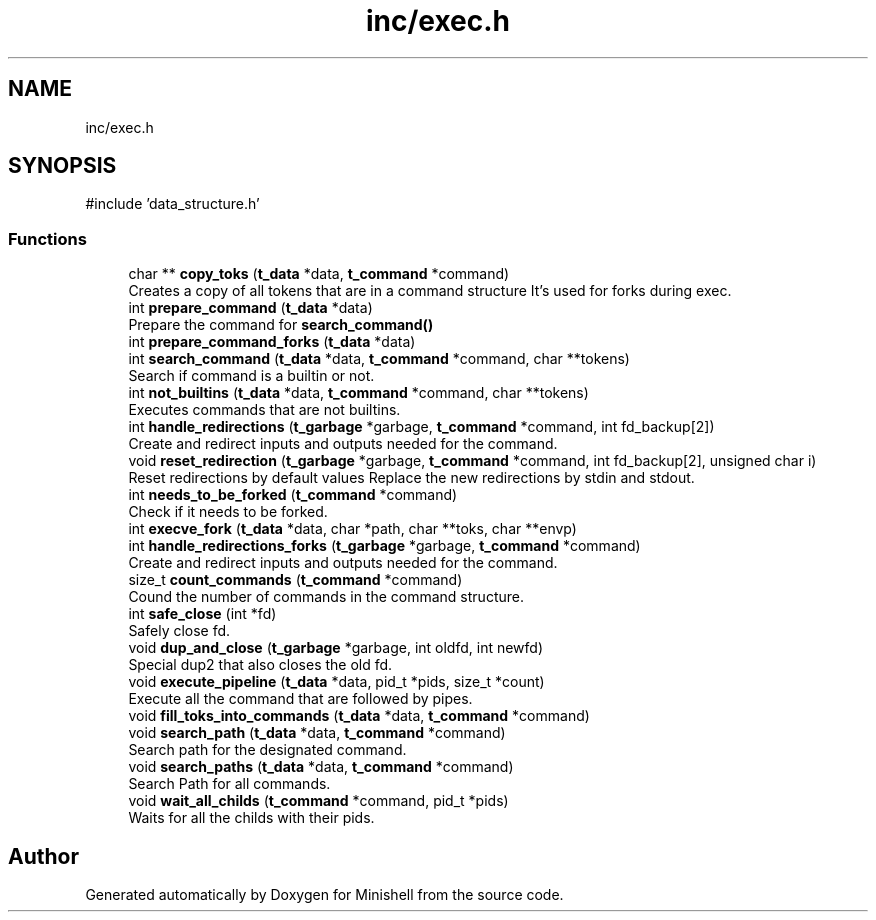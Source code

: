 .TH "inc/exec.h" 3 "Minishell" \" -*- nroff -*-
.ad l
.nh
.SH NAME
inc/exec.h
.SH SYNOPSIS
.br
.PP
\fR#include 'data_structure\&.h'\fP
.br

.SS "Functions"

.in +1c
.ti -1c
.RI "char ** \fBcopy_toks\fP (\fBt_data\fP *data, \fBt_command\fP *command)"
.br
.RI "Creates a copy of all tokens that are in a command structure It's used for forks during exec\&. "
.ti -1c
.RI "int \fBprepare_command\fP (\fBt_data\fP *data)"
.br
.RI "Prepare the command for \fBsearch_command()\fP "
.ti -1c
.RI "int \fBprepare_command_forks\fP (\fBt_data\fP *data)"
.br
.ti -1c
.RI "int \fBsearch_command\fP (\fBt_data\fP *data, \fBt_command\fP *command, char **tokens)"
.br
.RI "Search if command is a builtin or not\&. "
.ti -1c
.RI "int \fBnot_builtins\fP (\fBt_data\fP *data, \fBt_command\fP *command, char **tokens)"
.br
.RI "Executes commands that are not builtins\&. "
.ti -1c
.RI "int \fBhandle_redirections\fP (\fBt_garbage\fP *garbage, \fBt_command\fP *command, int fd_backup[2])"
.br
.RI "Create and redirect inputs and outputs needed for the command\&. "
.ti -1c
.RI "void \fBreset_redirection\fP (\fBt_garbage\fP *garbage, \fBt_command\fP *command, int fd_backup[2], unsigned char i)"
.br
.RI "Reset redirections by default values Replace the new redirections by stdin and stdout\&. "
.ti -1c
.RI "int \fBneeds_to_be_forked\fP (\fBt_command\fP *command)"
.br
.RI "Check if it needs to be forked\&. "
.ti -1c
.RI "int \fBexecve_fork\fP (\fBt_data\fP *data, char *path, char **toks, char **envp)"
.br
.ti -1c
.RI "int \fBhandle_redirections_forks\fP (\fBt_garbage\fP *garbage, \fBt_command\fP *command)"
.br
.RI "Create and redirect inputs and outputs needed for the command\&. "
.ti -1c
.RI "size_t \fBcount_commands\fP (\fBt_command\fP *command)"
.br
.RI "Cound the number of commands in the command structure\&. "
.ti -1c
.RI "int \fBsafe_close\fP (int *fd)"
.br
.RI "Safely close fd\&. "
.ti -1c
.RI "void \fBdup_and_close\fP (\fBt_garbage\fP *garbage, int oldfd, int newfd)"
.br
.RI "Special dup2 that also closes the old fd\&. "
.ti -1c
.RI "void \fBexecute_pipeline\fP (\fBt_data\fP *data, pid_t *pids, size_t *count)"
.br
.RI "Execute all the command that are followed by pipes\&. "
.ti -1c
.RI "void \fBfill_toks_into_commands\fP (\fBt_data\fP *data, \fBt_command\fP *command)"
.br
.ti -1c
.RI "void \fBsearch_path\fP (\fBt_data\fP *data, \fBt_command\fP *command)"
.br
.RI "Search path for the designated command\&. "
.ti -1c
.RI "void \fBsearch_paths\fP (\fBt_data\fP *data, \fBt_command\fP *command)"
.br
.RI "Search Path for all commands\&. "
.ti -1c
.RI "void \fBwait_all_childs\fP (\fBt_command\fP *command, pid_t *pids)"
.br
.RI "Waits for all the childs with their pids\&. "
.in -1c
.SH "Author"
.PP 
Generated automatically by Doxygen for Minishell from the source code\&.
